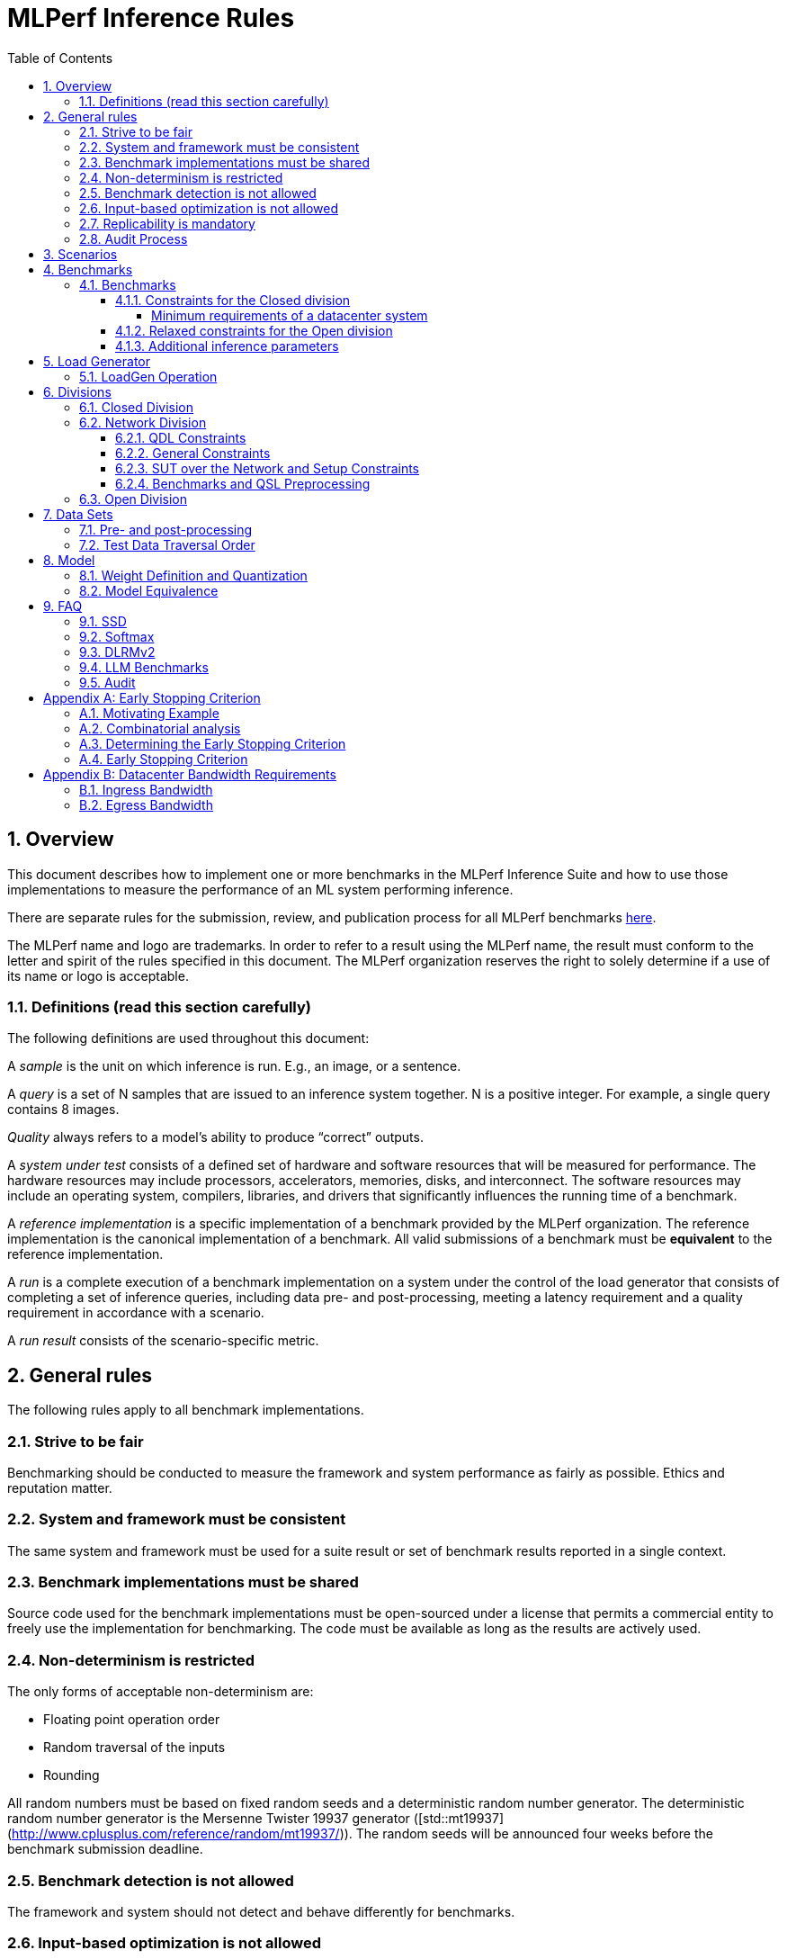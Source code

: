 :toc:
:toclevels: 4

:sectnums:

= MLPerf Inference Rules

== Overview

This document describes how to implement one or more benchmarks in the MLPerf
Inference Suite and how to use those implementations to measure the performance
of an ML system performing inference.

There are separate rules for the submission, review, and publication process for all MLPerf benchmarks https://github.com/mlperf/policies/blob/master/submission_rules.adoc[here].

The MLPerf name and logo are trademarks. In order to refer to a result using the
MLPerf name, the result must conform to the letter and spirit of the rules
specified in this document. The MLPerf organization reserves the right to solely
determine if a use of its name or logo is acceptable.

=== Definitions (read this section carefully)

The following definitions are used throughout this document:

A _sample_ is the unit on which inference is run. E.g., an image, or a sentence.

A _query_ is a set of N samples that are issued to an inference system
together. N is a positive integer. For example, a single query contains 8
images.

_Quality_ always refers to a model’s ability to produce “correct” outputs.

A _system under test_ consists of a defined set of hardware and software
resources that will be measured for performance.  The hardware resources may
include processors, accelerators, memories, disks, and interconnect. The
software resources may include an operating system, compilers, libraries, and
drivers that significantly influences the running time of a benchmark.

A _reference implementation_ is a specific implementation of a benchmark
provided by the MLPerf organization.  The reference implementation is the
canonical implementation of a benchmark. All valid submissions of a benchmark
must be *equivalent* to the reference implementation.

A _run_ is a complete execution of a benchmark implementation on a system under
the control of the load generator that consists of completing a set of inference
queries, including data pre- and post-processing, meeting a latency requirement
and a quality requirement in accordance with a scenario.

A _run result_ consists of the scenario-specific metric.

== General rules

The following rules apply to all benchmark implementations.

=== Strive to be fair

Benchmarking should be conducted to measure the framework and system performance
as fairly as possible. Ethics and reputation matter.

=== System and framework must be consistent

The same system and framework must be used for a suite result or set of
benchmark results reported in a single context.

=== Benchmark implementations must be shared

Source code used for the benchmark implementations must be open-sourced under a
license that permits a commercial entity to freely use the implementation for
benchmarking. The code must be available as long as the results are actively
used.

=== Non-determinism is restricted

The only forms of acceptable non-determinism are:

* Floating point operation order

* Random traversal of the inputs

* Rounding

All random numbers must be based on fixed random seeds and a deterministic random
number generator. The deterministic random number generator is the Mersenne Twister
19937 generator ([std::mt19937](http://www.cplusplus.com/reference/random/mt19937/)).
The random seeds will be announced four weeks before the benchmark submission deadline.

=== Benchmark detection is not allowed

The framework and system should not detect and behave differently for
benchmarks.

=== Input-based optimization is not allowed

The implementation should not encode any information about the content of the
input dataset in any form.

=== Replicability is mandatory

Results that cannot be replicated are not valid results.

=== Audit Process

For audit process guidelines see [MLPerf Audit Guidelines.](MLPerf_Audit_Guidelines.adoc)

In each round, up to two submissions will be audited: one at random from all submissions, and either zero or one selected by the review committee. A "submission" for audit purposes shall denote a combination of a submitter and a platform (equivalent to a line in the results table). Only Available submissions in Closed division are auditable.

The process of random selection is in two stages: first a submitter is randomly chosen from all submitters with auditable submissions, then one of those submissions is randomly chosen. A submission is not a candidate for the randomly chosen audit if the system is equivalent to a system audited in the previous round. For the purposes of this rule, equivalent systems have the same CPU, NIC, accelerator, and accelerator count, with the same configuration of those components as per the system configuration JSON. For LoadGen Over Network submission the Networking must be the same. The review committee may determine that additional systems are equivalent to those audited in a previous round and exempt them from random audit. As a guidance for this exemption, if an accelerator is audited in one of the previous rounds, then the systems using the same accelerator can be excluded from random audit, if the aggregate system performance and the performance per accelerator are not more than 10% from those submitted during last audit time. For systems with power metrics, in addition to the performance, power efficiency must also be within 10% from the last audit time to be eligible for an exclusion from random audit. If any new result like a new model, an additional non-inferred scenario measurement or a new power measurement is submitted from the last audit time, then the exclusion is not applicable unless the review committee decides otherwise.

During the review process, a github issue shall be opened where submitters can nominate systems for audit. Each nomination shall contain a reason, such as new HW or SW, unusual or interesting features, performance outside of expectations, etc. Review committee chairs evaluate the nominations and compile a list of systems at the end of the review period. Any systems with new accelerators are added to the list by the chairs if not nominated. The review committee will select a submission for audit by ranked choice voting using a simple majority. An option "No Selected Audit This Round" may be added if requested by a majority of the review committee.

An auditor shall be chosen by the review committee who has no conflict of interest with the submitter. The process of auditor selection will take no more than 28 days from selection of the submitter.

The burden is on the submitter to provide sufficient materials to demonstrate that the submission is compliant with the rules. Any such materials, including software, documentation, testing results and machine access will be provided to the auditor under NDA.

The submitter shall provide two days of hardware access, at a time mutually agreed with the auditor. The first day will be used to run a pre-agreed list of tests, and to verify other system parameters if needed. The second day will allow the auditor to run additional tests based on outcome of the first day.

The auditor shall write a report describing the work that was performed, a list of unresolved issues, and a recommendation on whether the submission is compliant.

The submitter will provide the auditor an NDA within seven days of the auditor's selection. The auditor and submitter will negotiate and execute the NDA within 14 days of the auditor's selection.

The auditor will submit their report to the submitter no more than thirty days after executing all relevant NDAs. The submitter will make any necessary redactions due to NDAs and forward the finalized report to the review committee within seven days. The auditor will confirm the accuracy of the forwarded report.

Submissions that fail the audit at a material level will be moved to open or removed, by review committee decision.
If a submission failed an audit that was delayed past publication, then any published material concerning the invalidated result is subject to the MLCommons [rules for Violation Determination, Remedies and Penalties](https://github.com/mlcommons/policies/blob/master/MLPerf_Results_Messaging_Guidelines.adoc#12-violation-determination-remedies-and-penalties) for remedial action. 

MLCommons shall retain a library of past audit reports and send copies to MLCommons members, auditors, and potential auditors by request. Audit reports will not be further distributed without permission from the audited submitter.

An audit is expected to be completed within a 90 day period. Audits failing to meet this timeline can be requested to be invalidated by the auditee. The final decision to accept such a request will be taken by the Working Group.

== Scenarios

In order to enable representative testing of a wide variety of inference
platforms and use cases, MLPerf has defined four different scenarios as
described in the table below.

|===
|Scenario |Query Generation |Duration |Samples/query |Latency Constraint |Tail Latency | Performance Metric
|Single stream |LoadGen sends next query as soon as SUT completes the previous query | 600 seconds |1 |None |90%* | 90%-ile early-stopping latency estimate
|Server |LoadGen sends new queries to the SUT according to a Poisson distribution | 600 seconds |1 |Benchmark specific |99%* | Maximum Poisson throughput parameter supported
|Offline |LoadGen sends all samples to the SUT at start in a single query | 1 query and 600 seconds | At least 24576** |None |N/A | Measured throughput
|Multistream | Loadgen sends next query, as soon as SUT completes the previous query | 600 seconds | 8 | None | 99%* | 99%-ile early-stopping latency estimate|
|===

 ** - If the dataset used for the accuracy run of the benchmark task is of size less than 24576 say `N`, then the Offline scenario query only needs to have at least `N` samples.

An early stopping criterion (described in more detail in <<appendix-early_stopping>>) allows for runs with a relatively small number of processed queries to be valid, with the penalty that the effective computed percentile will be slightly higher.  This penalty counteracts the increased variance inherent to runs with few queries, where there is a higher probability that a particular run will, by chance, report a lower latency than the system should reliably support.

In the above table, tail latency percentiles with an asterisk represent the theoretical lower limit of measured percentile for runs processing a very large number of queries.  Submitters may opt to run for longer than the time listed in the "Duration" column, in order to decrease the effect of the early stopping penalty.  See the following table for a suggested starting point for how to set the minimum number of queries.

|===
|Tail Latency Percentile |Confidence Interval |Margin-of-Error |Inferences |Rounded Inferences
|90%|99%|0.50%|23,886|3*2^13 = 24,576
|95%|99%|0.25%|50,425|7*2^13 = 57,344
|97%|99%|0.15%|85,811|11*2^13 = 90,112
|99%|99%|0.05%|262,742|33*2^13 = 270,336
|===

A submission may comprise any combination of benchmark and scenario results.

The number of runs required for each scenario is defined below:

* Single Stream: 1

* Server: 1

* Offline: 1

* Multistream: 1

Each sample has the following definition:

|===
|Model| definition of one sample
|Resnet50-v1.5	    |one image
|Retinanet	    |one image
|3D UNET	        |one image
|RNNT	            |one raw speech sample up to 15 seconds
|BERT	            |one sequence
|DLRMv2	            |up to 700 user-item pairs (more details in FAQ)
|GPT-J	            |one sequence
|===

== Benchmarks

The MLPerf organization provides a reference implementation of each benchmark,
which includes the following elements: Code that implements the model in a
framework.  A plain text “README.md” file that describes:

* Problem

** Dataset/Environment

** Publication/Attribution

** Data pre- and post-processing

** Performance, accuracy, and calibration data sets

** Test data traversal order (CHECK)

* Model

** Publication/Attribution

** List of layers

** Weights and biases

* Quality and latency

** Quality target

** Latency target(s)

* Directions

** Steps to configure machine

** Steps to download and verify data

** Steps to run and time

A “download_dataset” script that downloads the accuracy, speed, and calibration
datasets.

A “verify_dataset” script that verifies the dataset against the checksum.

A “run_and_time” script that executes the benchmark and reports the wall-clock
time.

=== Benchmarks

==== Constraints for the Closed division

The inference benchmark suite has two sub categories -- Datacenter and Edge (defined herein as non-datacenter) systems. The suite has a carrying capacity of 10 benchmarks i.e at any point in time, the number of benchmarks will not exceed 10. The minimum requirements for a datacenter system are defined below:

===== Minimum requirements of a datacenter system
====== ECC
A Datacenter submission must use ECC in their DRAM and HBM memories, and ECC must be enabled for all performance and accuracy runs. No requirements are imposed on SRAM.

====== Networking (from the v3.0 round)
A Datacenter system must be equipped with all the necessary networking required by the system architecture described in the <<LoadGen Operation>> section.  The details of the networking components must be described in the appropriate field of the [System JSON](https://github.com/mlcommons/policies/blob/master/submission_rules.adoc#system_desc_id-json-metadata).  All necessary networking must be populated if power is measured along with performance.


The suites share multiple benchmarks, but characterize them with different requirements. Read the specifications carefully.
The Datacenter suite includes the following benchmarks:

|===
|Area |Task |Model |Dataset |QSL Size |Quality |Server latency constraint
|Vision |Image classification |Resnet50-v1.5 |ImageNet (224x224) | 1024 | 99% of FP32 (76.46%) | 15 ms
|Vision |Object detection |Retinanet |OpenImages (800x800) | 64 | 99% of FP32 (0.3755 mAP) | 100 ms
|Vision |Medical image segmentation |3D UNET |KiTS 2019 | 42 | 99% of FP32 and 99.9% of FP32 (0.86330 mean DICE score) | N/A
|Speech |Speech-to-text |RNNT |Librispeech dev-clean (samples < 15 seconds) | 2513 | 99% of FP32 (1 - WER, where WER=7.452253714852645%) | 1000 ms
|Language |Language processing |BERT |SQuAD v1.1 (max_seq_len=384) | 10833 | 99% of FP32 and 99.9% of FP32 (f1_score=90.874%) | 130 ms
|Language |Summarization |GPT-J |CNN Dailymail (v3.0.0, max_seq_len=2048) | 13368 | 99% of FP32 and 99.9% of FP32 (rouge1=42.9865, rouge2=20.1235, rougeL=29.9881). Additionally, for both cases the generation length should be more than 90% of the reference (gen_len=4016878)| 20 s
|Commerce |Recommendation |DLRMv2 |Synthetic Multihot Criteo Dataset | 204800 |99% of FP32 and 99.9% of FP32 (AUC=80.31%) | 60 ms
|===

Each Datacenter benchmark *requires* the following scenarios:

|===
|Area |Task |Required Scenarios 
|Vision |Image classification |Server, Offline
|Vision |Object detection |Server, Offline
|Vision |Medical image segmentation |Offline
|Speech |Speech-to-text |Server, Offline
|Language |Language processing |Server, Offline
|Commerce |Recommendation |Server, Offline
|===

The Edge suite includes the following benchmarks:

|===
|Area |Task |Model |Dataset |QSL Size |Quality
|Vision |Image classification |Resnet50-v1.5 |ImageNet (224x224) | 1024 | 99% of FP32 (76.46%)
|Vision |Object detection |Retinanet |OpenImages (800x800) | 64 | 99% of FP32 (0.3755 mAP)
|Vision |Medical image segmentation |3D UNET |KiTS 2019 | 42 | 99% of FP32 and 99.9% of FP32 (0.86330 mean DICE score)
|Speech |Speech-to-text |RNNT |Librispeech dev-clean (samples < 15 seconds)| 2513 | 99% of FP32 (1 - WER, where WER=7.452253714852645%)
|Language |Language processing |BERT |SQuAD v1.1 (max_seq_len=384) | 10833 | 99% of FP32 (f1_score=90.874%)
|Language |Summarization |GPT-J |CNN Dailymail (v3.0.0, max_seq_len=2048) | 13368 | 99% of FP32 and 99.9% of FP32 (rouge1=42.9865, rouge2=20.1235, rougeL=29.9881). Additionally, for both cases the generation length should be more than 90% of the reference (gen_len=4016878)| 20 s
|===

Each Edge benchmark *requires* the following scenarios, and sometimes permit an optional scenario:

|===
|Area |Task |Required Scenarios
|Vision |Image classification |Single Stream, Multistream, Offline
|Vision |Object detection |Single Stream, Multistream, Offline
|Vision |Medical image segmentation |Single Stream, Offline
|Speech |Speech-to-text |Single Stream, Offline
|Language |Language processing |Single Stream, Offline
|===


Edge submitters are allowed to infer a multistream result from single stream, and
an offline result from either a single stream result or a measured multistream result, 
according to the following rules:

- a multistream result inferred from a single stream result is 8 times the 99th percentile latency
reported by loadgen. For example, if the single stream 99%th percentile latency is 25ms, the inferred multistream result is 200ms.

- an offline result inferred from a multistream result is 8000 divided by the mean latency in milliseconds. For example,
if the multistream result is 200ms, the inferred offline result is 40 img/s. 

- an offline result inferred from a single stream result is 1000 divided by the mean latency in milliseconds. For example,
if the single stream result is 25ms, the inferred offline result is 40 img/s. 

The accuracy of an inferred result will be the same as the result from which it was inferred. When inferring a metric for the power table, the measured power used to calculate the metric is the same as for the base result

To simplify automated processing of inferred results, the submitter should
create copies of the directories for the inferred results under `results/`
and `measurements/`, named according to the inferred result (either `offline` or `multistream`).

Accuracy results must be reported to five significant figures with round to
even. For example, 98.9995% should be recorded as 99.000%.

For performance runs, the LoadGen will select queries uniformly at random (with
replacement) from a test set. The minimum size of the performance test set for
each benchmark is listed as 'QSL Size' in the table above. However, the accuracy
 test must be run with one copy of the MLPerf specified validation dataset.

For 3DUNet, the logical destination for the benchmark output is considered to be the network. 

==== Relaxed constraints for the Open division

1. An Open benchmark must perform a task matching an existing Closed benchmark, and be substitutable in LoadGen for that benchmark.
1. The validation dataset must be the same as used in an existing Closed benchmark, or must be pre-approved and added to the following list: ImageNet 2012 validation dataset for Image Classification; COCO 2017 validation dataset for Object Detection.
When seeking such pre-approval, it is recommended that a potential submitter convincingly demonstrates the accuracy of the corresponding Closed model on the same validation dataset, which may involve retraining or finetuning the Closed model if required.
1. Accuracy constraints are not applicable: instead the submission must report the accuracy obtained.
1. Latency constraints are not applicable: instead the submission must report the latency constraints under which the reported performance was obtained.
1. Scenario constraints are not applicable: any combination of scenarios is permitted.
1. A open submission must be classified as "Available", "Preview", or "Research, Development, or Internal".
1. The model can be of any origin (trained on any dataset, except the validation dataset; quantized in any way; sparsified in any way).

==== Additional inference parameters

For each of the following benchmarks it is necessary to use the following inference parameters in the closed division

|===
|Benchmark |Parameter |Value | Explanation
|Summarization (GPT-J) |num_beams |4 | Number of beams to use in the beam search algorithm
|Summarization (GPT-J) |min_new_tokens |30 | Minimun number of new tokens to generate
|Summarization (GPT-J) |max_new_tokens |128 | Maximum number of new tokens to generate
|Summarization (GPT-J) |early_stopping |True | Use the EOS token to stop generating tokens
|===

== Load Generator

=== LoadGen Operation

The LoadGen is provided in C++ with Python bindings and must be used by all
submissions. The LoadGen is responsible for:

* Generating the queries according to one of the scenarios.

* Tracking the latency of queries.

* Validating the accuracy of the results.

* Computing final metrics.

Latency is defined as the time from when the LoadGen was scheduled to pass a
query to the SUT, to the time it receives a reply.

* Single Stream: LoadGen measures the 90th percentile early-stopping latency estimate
using a single test run. For the test run, LoadGen sends an initial query then
continually sends the next query as soon as the previous query is processed.

* Server: LoadGen determines the system throughput using multiple test
runs. Each test run evaluates a specific throughput value in queries-per-second
(QPS). For a specific throughput value, queries are generated at that QPS using
a Poisson distribution. LoadGen will use a binary search to find a candidate
value. If a run fails, it will reduce the value by a small delta then try again.

* Offline: LoadGen measures throughput using a single test run. For the test
run, LoadGen sends all samples at once in a single query.

* Multistream: LoadGen measures the 99th percentile early-stopping latency estimate
using a single test run. For the test run, LoadGen sends an initial query then
continually sends the next query as soon as the previous query is processed.

The run procedure is as follows:

1. LoadGen signals system under test (SUT).

2. SUT starts up and signals readiness.

3. LoadGen starts clock and begins generating queries.

4. LoadGen stops generating queries as soon as the benchmark-specific minimum time
has elapsed, and the (optional, submitter-selected) minimum number of queries have
been generated.

5. LoadGen waits for all queries to complete, and errors if all queries fail to
complete.

6. LoadGen computes metrics for the run.

The execution of LoadGen is restricted as follows:

* LoadGen must run on the processor that most faithfully simulates queries
  arriving from the most logical source, which is usually the network or an I/O
  device such as a camera. For example, if the most logical source is the
  network and the system is characterized as host - accelerator, then LoadGen
  should run on the host unless the accelerator incorporates a NIC.

* The trace generated by LoadGen must be stored in the DRAM that most faithfully simulates queries arriving 
  from the most logical source, which is usually the network or an I/O device such as a camera. It may be pinned. 
  Similarly, the response provided to Loadgen must be stored in the DRAM that most faithfully simulates transfer 
  to the most logical destination, which is a CPU process unless otherwise specified for the benchmark. 
  From 4.0, submitters must provide with their submission sufficient details of the system architecture and software to  
  show how the I/O bandwidth utilized by each benchmark/scenario combination can be transferred between the memory where the trace is stored and
  the network or I/O device. Minimum bandwidths for each benchmark can be found in <<appendix-bw>>. All components mentioned in the system architecture must be present in the system during the run. A system architecture description must be provided along with the submission, which must include:
  
** Bandwidth of each NIC and total number of NIC(s)
** Description of the data path from the NIC(s) to the accelerator(s)
** Specifications or measurements indicating that the path from the NIC to the memory in which loadgen data resides can sustain the required bandwidth

* Caching values derived from the shapes of input tensors is allowed. Caching of any other queries, query parameters, or intermediate results is
  prohibited. In particular, caching values derived from activations is prohibited.

* The LoadGen must be compiled from a tagged approved revision of the mlperf/inference
  GitHub repository without alteration.  Pull requests addressing portability
  issues and adding new functionality are welcome.

LoadGen generates queries based on trace. The trace is constructed by uniformly
sampling (with replacement) from a library based on a fixed random seed and
deterministic generator. The size of the library is listed in as 'QSL Size' in
the 'Benchmarks' table above. The trace is usually pre-generated, but may
optionally be incrementally generated if it does not fit in memory. LoadGen
validates accuracy via a separate test run that use each sample in the test
library exactly once but is otherwise identical to the above normal metric run.

One LoadGen validation run is required for each submitted performance result 
even if two or more performance results share the same source code.

Note: The same code must be run for both the accuracy and performance LoadGen modes. This means the same output should be passed in QuerySampleComplete in both modes. 

== Divisions

There are three divisions of the benchmark suite, the Closed division, the Network division, and the Open
division.

=== Closed Division

The Closed division requires using pre-processing, post-processing, and model
that is equivalent to the reference or alternative implementation.  The closed
division allows calibration for quantization and does not allow any retraining.

The unqualified name “MLPerf” must be used when referring to a Closed Division
suite result, e.g. “a MLPerf result of 4.5.”

=== Network Division

The Network division inherits all requirements from the Closed division and imposes further constraints.
In the Network division the SUT is connected to the Loadgen system over a network fabric. The Query Dispatch Library (QDL) component is a submitter-implemented SUT proxy that runs on the Loadgen system. The Network division supports only the Datacenter suite.
Non-conforming network submission should be submitted to Open category, under the Open category constraints.

==== QDL Constraints

* The QDL is not allowed to do any pre-processing. e.g. changing of precision, or data layout.
* The QDL is not allowed to do any post-processing of the responses, e.g. gather, reduction, or ArgMax.
* If an SUT compresses its output, the QDL must decompress the output. Decompression is a timed operation. No other post-processing in the QDL is allowed.
* The QDL is not allowed to batch queries.
* The QDL is not allowed to pad the data in queries.
* The QDL is not allowed to cache queries or responses.
* The QDL is implementing the network function of the LoadGen Node towards the SUT node and handles the required processing. E.G. padding of the payload as required by the network protocol.
* The QDL should reflect a single SUT to the LoadGen. LoadGen operates with a single SUT. 
* The Name method's return value must contain the substring "Network SUT".
* The Name method's implementation must include at least one round trip over the network. The Name method must not return until the round trip is complete.
* The QDL must query each SUT Node for its name and aggregate the responses in the Name Method. Each SUT Node must have a unique name.   

The submission must include source code for the QDL implementation above the level of the OSI session layer (RPC or equivalent), and sufficient documentation of the session layer API that a reader of that code can understand what data is being marshalled and sent over the network for each query.

==== General Constraints

MLPerf distinguishes between fabric interconnects and bus interconnects. Fabric interconnects are required and bus interconnects are forbidden.

A fabric interconnect must:

1. Work as out-of-the-box chassis-to-chassis interconnect
1. Use wireless, copper, or fiber-optics media
1. Suitable for connecting systems above 10 meters distance
1. Use switch topology
1. Be highly scalable, reliable, and fault-tolerant

Currently permitted fabric interconnects are Ethernet, IEEE802.11, Infiniband, and 3GPP.

Examples of forbidden bus interconnect include: PCIe/CXL/CCIX, Hypertransport, NVLink, QPI, UPI, and ICI (interchip interconnect).

Additionally, any interconnect not listed in the permitted list is forbidden unless clearance is first obtained from the MLPerf Inference WG.

System Topology: The SUT and QDL must run on physically separate and distinct systems. The SUT can contain multiple Nodes. The systems can be connected point to point or through network elements like switches.

Fabric and protocol must be reported in the submission metadata. Submission metadata must be sufficient to determine OSI layers one through four of the submission's network stack.

==== SUT over the Network and Setup Constraints

* SUT parameters and configuration must be uniquely and specifically named in the submission results.
* Everything outside the LoadGen node should be considered as part of the SUT, for instance for counting power and latency. As an example, components outside the nodes like a switch or load balancer should be considered part of the SUT.
* All queries must be transferred over the network, carrying the inference data, for inference execution at the SUT. All responses must be transferred back over the network, carrying the inference responses. 
* Caching/Storing of the queries and inference data or responses for further use at the SUT is disallowed. It is allowed to cache/store other data like Neural Network weights or Neural Network executable.
* SUT can do the required pre-processing of the data, e.g. Batching, Padding, processing of the requests (precision, data layout), compression, decompression. SUT can do the required post processing functions e.g. gather, reduction or ArgMax. 
* The report must contain network interface characteristics for both the Loadgen and SUT systems, and every other component through which data passes between Loadgen and SUT. The information must be sufficient for reproducibility.
* A system diagram must be included in the submission that shows how the components between the LoadGen node and the SUT nodes are connected, accompanied by any text necessary for another submitter to understand the diagram.
* For "Available" submissions, for reproducibility, it is required to specify software version of all components, hardware configurations, software stacks, dockers, and settings of all components and stacks.

==== Benchmarks and QSL Preprocessing

Data formats for inputs and outputs are allowed to be compressed for network transmission, providing a tradeoff between compute and network bandwidth. Data transferred between the LoadGen system and the SUT can be compressed using one of the options from the following table for each benchmark. Compression is performed by QSL, and is untimed. The compression scheme needs approval by the Working Group, allowing compression schemes that will be suitable for production, so for example, very asymmetric schemes are not expected to be approved.

|===
|*Area* | *Task* | *Model* | *QSL side PreProcessing^(1,2,3)^*
|Vision | Image classification | Resnet50-v1.5 | Allow one of the following compression options for pre-processing:

1) No compression 2) Lossless compression 3) The original compression of the dataset (JPEG)
|Vision | Object detection (large) | Retinanet | Allow one of the following compression options for pre-processing:

1) No compression 2) Lossless compression 3) The original compression of the dataset (For the Coco dataset JPEG, for Open Images JPEG) 
|Vision | Medical image segmentation | 3D UNET | Allow one of the following compression options:

1) No compression 2) Lossless compression

This rule applies both for the QSL pre-processing and for post-processing function allowed in QDL for this benchmark results.
|Speech | Speech-to-text | RNNT | Allow one of the following compression options for pre-processing:

1) No compression 2) Lossless compression 3) The original compression of the dataset (FLAC)
|Language | Language processing | BERT-large | Input is either Token IDs, Input Masks and Segment IDs or just the Token IDs (generating the other tensors at the SUT in a timed operation). 

1) No compression 2) Lossless compression
|Language | Language processing | GPT-J | Input is either Token IDs, Input Masks and Segment IDs or just the Token IDs (generating the other tensors at the SUT in a timed operation). 

No compression allowed.
|Commerce | Recommendation | DLRMv2 | QDL sends query (Batch of samples).

Allow one of the following compression options for pre-processing:

1) No compression 2) Lossless compression

Allow any lossless compression that will be suitable for production use.
In Server mode allow per-Query compression.
|===

. Compression scheme needs pre-approval, at least two weeks before a submission deadline.
. A compression scheme may use information from the training set, but not the validation set (ex: check index probability).
. Only per-Sample compression is allowed, except for DLRMv2 Server mode where per-Query compression is allowed.

=== Open Division

The Open division allows using arbitrary pre- or post-processing and model,
including retraining.  The qualified name “MLPerf Open” must be used when
referring to an Open Division suite result, e.g. “a MLPerf Open result of 7.2.”

https://github.com/mlperf/inference_policies/blob/master/inference_retraining_rules.adoc[Restricted retraining rules]
characterize a subset of Open division retraining possibilities that are expected to be straightforward for customers to use. 
The restrictions are optional; conformance will be indicated by a tag on the submission.

== Data Sets

For each benchmark, MLPerf will provide pointers to:

* An accuracy data set, to be used to determine whether a submission meets the
  quality target, and used as a validation set

* A speed/performance data set that is a subset of the accuracy data set to be
  used to measure performance

For each benchmark, MLPerf will provide pointers to:

* A calibration data set, to be used for quantization (see quantization
  section), that is a small subset of the training data set used to generate the
  weights

Each reference implementation shall include a script to verify the datasets
using a checksum. The dataset must be unchanged at the start of each run.

=== Pre- and post-processing

As input, before preprocessing:

* all imaging benchmarks take uncropped uncompressed bitmap

* BERT takes text

* RNN-T takes a waveform

* DLRMv2 takes a variable sized set of items, each a sequence of embedding indices

Sample-independent pre-processing that matches the reference model is
untimed. However, it must be pre-approved and added to the following list:

* May resize to processed size (e.g. SSD-large)

* May reorder channels / do arbitrary transpositions

* May pad to arbitrary size (don’t be creative)

* May do a single, consistent crop

* Mean subtraction and normalization provided reference model expect those to be
  done

* May convert data among numerical formats

Any other pre- and post-processing time is included in the wall-clock time for a
run result.

=== Test Data Traversal Order

Test data is determined by the LoadGen. For scenarios where processing multiple
samples can occur (i.e., and offline), any ordering is
allowed subject to latency requirements.

== Model

CLOSED: MLPerf provides a reference implementation of each benchmark. The benchmark implementation must use a model that is
equivalent, as defined in these rules, to the model used in the reference implementation.

OPEN: The benchmark implementation may use a different model to perform the same
task. Retraining is allowed.

=== Weight Definition and Quantization

CLOSED: MLPerf will provide trained weights and biases in fp32 format for both
the reference and alternative implementations.

MLPerf will provide a calibration data set for all models.
Submitters may do arbitrary purely mathematical, reproducible quantization
using only the calibration data and weight and bias tensors from the benchmark
owner provided model to any numerical format
that achieves the desired quality. The quantization method must be publicly
described at a level where it could be reproduced.

To be considered principled, the description of the quantization method must be
much much smaller than the non-zero weights it produces.

Calibration is allowed and must only use the calibration data set provided by
the benchmark owner. Submitters may choose to use only a subset of the calibration data set.

Additionally, MLPerf may provide an INT8 reference for some models. Model weights and
input activations are scaled per tensor, and must preserve the same shape modulo
padding. Convolution layers are allowed to be in either NCHW or NHWC format.  No
other retraining is allowed.

OPEN: Weights and biases must be initialized to the same values for each run,
any quantization scheme is allowed that achieves the desired quality.

=== Model Equivalence

All implementations are allowed as long as the latency and accuracy bounds are
met and the reference weights are used. Reference weights may be modified
according to the quantization rules.

Examples of allowed techniques include, but are not limited to:

* Arbitrary frameworks and runtimes: TensorFlow, TensorFlow-lite, ONNX, PyTorch,
  etc, provided they conform to the rest of the rules

* Running any given control flow or operations on or off an accelerator

* Arbitrary data arrangement

* Different in-memory representations of inputs, weights, activations, and outputs

* Variation in matrix-multiplication or convolution algorithm provided the
  algorithm produces asymptotically accurate results when evaluated with
  asymptotic precision

* Mathematically equivalent transformations (e.g. Tanh versus Logistic, ReluX
  versus ReluY, any linear transformation of an activation function)

* Approximations (e.g. replacing a transcendental function with a polynomial)

* Processing queries out-of-order within discretion provided by scenario

* Replacing dense operations with mathematically equivalent sparse operations

* Hand picking different numerical precisions for different operations

* Fusing or unfusing operations

* Dynamically switching between one or more batch sizes

* Different implementations based on scenario (e.g., single stream vs. offline) or dynamically determined batch size or input size

* Mixture of experts combining differently quantized weights

* Stochastic quantization algorithms with seeds for reproducibility

* Reducing ImageNet classifiers with 1001 classes to 1000 classes

* Dead code elimination

* Sorting samples in a query when it improves performance even when
  all samples are distinct

* Incorporating explicit statistical information about the calibration set
  (eg. min, max, mean, distribution)

* Empirical performance and accuracy tuning based on the performance and accuracy
  set (eg. selecting batch sizes or numerics experimentally)
  
* Sorting an embedding table based on frequency of access in the training set.
  (Submitters should include in their submission details of how the ordering was
  derived.)

The following techniques are disallowed:

* Wholesale weight replacement or supplements

* Discarding non-zero weight elements, including pruning

* Caching queries or responses

* Coalescing identical queries

* Modifying weights during the timed portion of an inference run (no online
  learning or related techniques)

* Weight quantization algorithms that are similar in size to the non-zero
  weights they produce

* Hard coding the total number of queries

* Techniques that boost performance for fixed length experiments but are
  inapplicable to long-running services except in the offline scenario

* Using knowledge of the LoadGen implementation to predict upcoming lulls or
  spikes in the server scenario
  
* Treating beams in a beam search differently. For example, employing different
  precision for different beams

* Changing the number of beams per beam search relative to the reference

* Incorporating explicit statistical information about the performance or
  accuracy sets (eg. min, max, mean, distribution)

* Techniques that take advantage of upsampled images. For example,
  downsampling inputs and kernels for the first convolution.

* Techniques that only improve performance when there are identical
  samples in a query. For example, sorting samples in SSD.

== FAQ

Q: Do I have to use the reference implementation framework?

A: No, you can use another framework provided that it matches the reference in
the required areas.

Q: Do I have to use the reference implementation scripts?

A: No, you don’t have to use the reference scripts. The reference is there to
settle conformance questions - with a few exceptions, a submission to the closed
division must match what the reference is doing.

Q: Can I submit a single benchmark (e.g., object detection) in a suite (e.g., data center), or do I have to submit all benchmarks?

A: You can submit any of the benchmarks that are interesting, from just one benchmark to the entire set of benchmarks. Keep in mind that submitting one benchmark typically requires running several scenarios as described in Section 4. For example, submitting object detection in the data center suite requires the server and offline scenario and submitting object detection in the edge suite requires the single stream and offline scenarios. 

Q: Why does a run require so many individual inference queries?

A: The numbers were selected to be sufficiently large to statistically verify
that the system meets the latency requirements.

Q: For my submission, I am going to use a different model format (e.g., ONNX vs
TensorFlow Lite).  Should the conversion routine/script be included in the
submission? Or is it sufficient to submit the converted model?

A: The goal is reproducibility, so you should include the conversion
routine/scripts.

Q: Is it permissible to exceed both the minimum number of queries and minimum time duration in a valid test run?

A: Yes.

Q: Can we give the driver a hint to preload the image data to somewhere closer to the accelerator?

A: No.

Q: Can we preload image data somewhere closer to the accelerator that is mapped into host memory?

A: No.

Q: Can we preload image data in host memory somewhere that is mapped into accelerator memory?

A: Yes, provided the image data isn't eventually cached on the device.

Q: For the server scenario, there are 'Scheduled samples per second', 'Completed samples per second', and the user input target QPS. Which one is reported as the final metric?

A: Scheduled samples per second

Q: What can I cache based on the query indices?

A: Query indices are an artifact of using a finite set of samples to represent an infinite set, and would have no counterpart in production scenarios. As such, the system under test should not cache any information associated with query indices.

=== SSD

Q: Is non-maximal suppression (NMS) timed?

A: Yes. NMS is a per image operation. NMS is used to make sure that in object
detection, a particular object is identified only once. Production systems need
NMS to ensure high-quality inference.

Q: Is COCO eval timed?

A: No. COCO eval compares the proposed boxes and classes in all the images
against ground truth in COCO dataset. COCO eval is not possible in production.

=== Softmax

Q: In classification and segmentation models (ResNet50, 3DUNet) the final softmax does not change the order of class probabilities. Can it be omitted?

A: Yes.

=== DLRMv2
Q: For DLRMv2, what's the distribution of user-item pairs per sample for all scenarios?

A: For all scenarios, the distribution of user-item pairs per sample is specified by https://github.com/mlcommons/inference/blob/master/recommendation/dlrm/pytorch/tools/dist_quantile.txt[dist_quantile.txt]. To verify that your sample aggregation trace matches the reference, please follow the steps in https://github.com/mlcommons/inference/blob/master/recommendation/dlrm/pytorch/tools/dist_trace_verification.txt[dist_trace_verification.txt]. Or simply download the reference https://zenodo.org/record/3941795/files/dlrm_trace_of_aggregated_samples.txt?download=1[dlrm_trace_of_aggregated_samples.txt] from Zenodo (MD5:3db90209564316f2506c99cc994ad0b2).

Q: What is https://github.com/mlcommons/inference/blob/master/recommendation/dlrm/pytorch/tools/dist_trace_verification.txt[dist_trace_verification.txt]?

The benchmark provides a pre-defined quantile distribution in `./tools/dist_quantile.txt` from which the samples will be drawn using the inverse transform algorithm. This algorithm relies on randomly drawn numbers from the interval [0,1) and that depend on the `--numpy-rand-seed`, which specific value will be provided shortly before MLPerf inference submissions.	

Q: What is the rational for the distribution of user-item pairs?

In the case of DLRMv2 we have agreed that we should use multiple samples drawn from a distribution, similar to the one shown on Fig. 5: "Queries for personalized recommendation models" in the https://arxiv.org/abs/2001.02772[DeepRecSys] paper.	

Q: Generating dlrm_trace_of_aggregated_samples.txt uses a pseudo-random number generator. How can submitters verify their system pseudo-random number generator is compatible?

Submitters can verify their compatibility by using the default `--numpy-rand-seed` and comparing the trace generated on their system with `./tools/dist_trace_verification.txt` using the following command	
```	
./run_local.sh pytorch dlrm terabyte cpu --count-samples=100 --scenario Offline --max-ind-range=40000000 --samples-to-aggregate-quantile-file=./tools/dist_quantile.txt --max-batchsize=128	
```

Q: I understand that `--samples-to-aggregate-quantile-file=./tools/dist_quantile.txt` is the only compliant setting for MLPerf, but what are the alternative settings and what do they do?

The DLRMv2 MLPerf inference code has an option to aggregate multiple consecutive samples together into a single aggregated sample. The number of samples to be aggregated can be selected using either of the following options	

1. fixed [`--samples-to-aggregate-fix`]	
2. drawn uniformly from interval [`--samples-to-aggregate-min`, `--samples-to-aggregate-max`]	
3. drawn from a custom distribution, with its quantile (inverse of CDP) specified in `--samples-to-aggregate-quantile-file=./tools/dist_quantile.txt`.

=== LLM Benchmarks

Q: What algorithm is used for the auto-regressive decoding loop?

A: The benchmark uses the beam search algorithm described at a high level here: https://huggingface.co/blog/how-to-generate#beam-search. Specifically, we use a beam width of 4 and enable early termination.

Q: MLPerf disallows caching queries. Is using a KV-cache in decoding allowed?

A: Using a KV-cache is allowed in the same way as it is included in the reference model, where it does not apply across queries. A KV-cache row is a tensor that must handle the execution of a single inference query. When a KV-cache is used, every input query must be computed in its entirety.

Q: Is it allowed to not use a KV-cache or use it partially?

A: Yes, KV-cache is an optional optimization. It is not required to use a KV-cache, but if you do, your implementation must adhere to the reference implementation. If you do not use a KV-cache, the corresponding values must be rematerialized during the decoding process. 

Q: How does quantization and pruning apply to the KV-cache?

A: The entries of the KV-cache should be handled in the same way as the activations of a forward pass. They can be quantized according to the quantization rules. However, according to the model equivalence rules, they cannot be pruned (or sparsified). It should be noted that pruning is different from not using a KV-cache (or caching only some entries while rematerializing others); pruning alters the computation and the model's predictions.

Q: How does query batching affect the KV-cache usage?

A: The size of the KV-cache is determined by the batch size. The KV-cache size can also be cached across queries, in accordance with the rule of allowing caching of sizes and shapes. Other than batching and quantization rules (that apply to activations), alternative attention mechanisms (such as paged, multi-query, sparse, group query attention, etc.) or wholesale replacement of the reference KV-cache execution are not permitted.

=== Audit

Q: What characteristics of my submission will make it more likely to be audited?

A: A submission is more likely to be audited if:

* the submission's performance is not consistent with the known or expected characteristics of the hardware
* the review committee lacks insight into how the measured performance was achieved
* the hardware and software is not reasonably available to the general public

Q: What should I be expected to provide for audit?

A: You should expect to provide the following:

* An explanation of the hardware and software mechanisms required to achieve the measured performance
* Hardware access to enable the auditor to replicate submission runs (or partial runs in the case of very long-running submission)
* Hardware access to enable performance tests through the APIs used in the submission, to verify that performance-critical elements perform as claimed

The auditor may also request source code access to binary elements of the submission software. Where information or access is not provided, the auditor's report will list the issues that could not be resolved.

Q: Is it expected that an audit will be concluded during the review period?
A: No. We should try to finish the audit before the publication date. 

[[appendix-early_stopping]]
[appendix]
== Early Stopping Criterion

The early stopping criterion allows for systems to process a smaller number of queries during their runs than previously allowed.  In particular, given a desired tail latency p, tolerance d, and confidence c, we determine the required number of queries to process as a function of the number of seen overlatency queries. If we have processed at least this many queries, we are able to stop processing queries early.  See the final section of this appendix for a more detailed description of the algorithm.


=== Motivating Example

Processing more queries allows us to better estimate the percentage of the time a system passes a given latency bound, p. However, if p is particularly high, then with fewer queries we will have a larger margin-of-error, but will still be statistically confident that it is above the required threshold. Because the benchmark threshold is what we really care about (and not closely estimating p), early stopping allows submitters to process fewer queries in such cases. 

Suppose we have a benchmark that requires that submissions achieve a given latency bound 90% of the time. We have system A which achieves this latency bound 99% of the time, and system B which achieves it 91% of the time. In order to have a 99% confidence interval with a margin-of-error of 0.50%, we must perform 23,886 inferences. 

This makes sense for system B (whose underlying probability, 91%, is very close to the required benchmark percentile of 90%). However, assuming we see close to 99% of the queries passing the latency requirement for system A, we will be 99% sure that the underlying probability of success for a query on A will be within 99% 土 0.50%. This range is well above the requested latency percentile of 90%. Therefore, by performing fewer queries for such a system, we could widen the margin-of-error slightly, while still being statistically certain of being above the latency benchmark.

=== Combinatorial analysis

Suppose we have a system that meets its latency requirement for each query with probability p. What are the odds that we see at least h underlatency queries and at most t overlatency queries? We can answer this by using the cumulative distribution function for the binomial distribution.

We can think of processing queries as performing n Bernoulli trials, with probability of success for any given trial (i.e., odds of being underlatency) equal to p. The probability of exactly k successes (underlatency queries) is equal to: 

f(k; n, p) = P(k successes) = (n choose k) * p^k * (1-p)^(n-k)

For fixed n and p, f(k; n, p) is called the binomial distribution with parameters n and p. 

In order to determine how unusual our distribution of latency successes and failures is given the underlying probability of passing the latency bound (p), we compute the probability that we had at most h successes, keeping the total number of queries, n, fixed. This, by definition, involves computing the cumulative density function for our binomial distribution, F(h; n, p):

F(h; n, p) = ∑ f(k; n, p),
 
with the summation going from k = h to n.

Note that, holding h and n fixed, this probability decreases as p increases. This is because, as p gets larger, the odds that our n queries produced results at least as poor as h successes and t failures decreases. In other words, it is harder to achieve a larger number of failures when the underlying probability of an individual success is higher. 

This cumulative distribution function for the binomial distribution, F(k; n, p), can be written in terms of the regularized incomplete beta function. The (unregularized) incomplete beta function is defined as:

B(x; a, b) = ∫t^(a - 1) * (1-t)^(b-1) dt,
where the integral goes from 0 to x.  

We can regularize this to attain:

I(x; a, b) = B(x; a, b) / B(1; a, b).

Note that this is "regularized" in the sense that I(0; a, b) = 0, and I(1; a, b) = 1. 

We have an alternate expression for F(k; n, p) in terms of this function:

F(k; n, p) = I(1 - p; n - k, k + 1).

Since the regularized incomplete beta function can be estimated via a continued fraction or by evaluating the Gaussian hypergeometric function, this provides a method for efficiently computing the cumulative density function, F(k; n, p).

=== Determining the Early Stopping Criterion

We can use the computation from the previous section to derive an early stopping condition for performing queries to determine whether a system meets a latency bound. Suppose a benchmark requires that our system meets the latency bound p percent of the time. Given that we have seen t queries which are overlatency, at least how many underlatency queries must we see to be sure—within a certain confidence threshold—that we achieve the desired latency bound?

Fix the following variables:

* p = the percentile for our tail latency (the percentage of the time we would like our system to achieve the set latency bound)
* c = confidence (1 - (false positive rate for minimally failing system))
* d = tolerance (amount below target success rate for minimally failing system)
* t = number of overlatency queries seen thus far.

We need to determine the smallest h (number of underlatency queries) so that the likelihood of seeing at most t overlatency queries less than 1-c. This is given by an expression involving the cumulative distribution function from the previous section:

F(t; h + t, 1 - (p - d)) <= 1-c.

The left hand side is the probability that the minimally failing system (i.e. one with underlatency rate p-d) resulted in t or fewer overlatency queries. Intuitively, we want to know the smallest number of underlatency queries required such that the probability of us seeing this good of a result, assuming a minimally failing system, is very low (at most 1-c). In other words, in order for us to have seen such a good result, we should be quite sure that we meet the latency bound.

We substitute in our previous expression for F in terms of the regularized incomplete beta function to obtain:

I(p - d; h, t + 1) <= 1-c.

In practice we solve this (i.e. find the smallest h satisfying the above expression) via binary search, keeping a cache of previously-computed solutions for other values of t.

=== Early Stopping Criterion

Putting this together, we have the following algorithm for determining early stopping criteria for the server scenario:

1. When the minimum run duration is met, find the total number of queries processed, q, and the total number of overlatency queries, t.
1. Using the equations above, compute a minimum total query count, n, given t.
1. If q is greater than or equal to n, the run is successful.
1. Otherwise, run for an additional n - q queries and proceed from step 2.

How many times we must iterate through steps 2-4 (and thus how many queries we must process) before ending at a step 3 depends on how close the system’s percentile latency is to the target latency.  Systems with lower percentile latency will need to process fewer queries, and those with higher percentile latency will have to process more.  In cases where the system percentile latency is worse than the target, the run will never terminate successfully.

The corresponding early stopping algorithm for single-stream and multi-stream scenarios is:

1. When the minimum run duration is met, find the total number of queries processed, q.
1. Using the equations above, compute a maximum overlatency count, t, given q.
1. If t is zero, continue processing queries until t is at least one.
1. Discard the t - 1 highest latency queries.
1. Report the maximum latency of the remaining queries.

For our implementation, we use:

* d = 0
* c = .99.


[[appendix-bw]]
[appendix]
== Datacenter Bandwidth Requirements

Datacenter systems must satisfy both the ingress and egress bandwidth requirements for each benchmark. 

=== Ingress Bandwidth
Datacenter systems must provide at least the following bandwidths from the network or I/O device to the location where the trace is stored (e.g. DRAM). The minimum bandwidth is a function of the throughput achieved by the SUT and the input data types. The formulas below assume that the inputs are not pre-processed in any way (e.g. padded). If the inputs are pre-processed, and pre-processing affects the input size, submitters must adjust the formulas below accordingly.

|===
|Area |Model |Dataset | Symbolic input size formula | Numeric input size formula | Minimum network bandwidth (bytes/sec)
|Vision |Resnet50-v1.5 |ImageNet (224x224) | __C*H*W*dtype_size__ | __3*224*224*dtype_size__ | __throughput*150528*dtype_size__
|Vision |Retinanet |OpenImages (800x800) | __C*H*W*dtype_size__ | __3*800*800*dtype_size__ | __throughput*1920000*dtype_size__
|Vision |3D UNET | KiTS 2019 | __avg(C*D*H*W)*dtype_size__footnote:3d_unet_bw[The average image size above is the average image size of the inference cases specified in https://github.com/mlcommons/inference/blob/master/vision/medical_imaging/3d-unet-kits19/meta/inference_cases.json[inference_cases.json].] | __32944795*dtype_size__ | __throughput*32944795*dtype_size__
|Speech |RNNT |Librispeech dev-clean (samples < 15 seconds) | __max_audio_duration*num_samples_per_sec*(bits_per_sample/8)__ | __15*16000*(16/8)__ | __throughput*480000__
|Language |BERT |SQuAD v1.1 (max_seq_len=384) | __num_inputs*max_seq_len*dtype_size__ | __3*384*dtype_size__ | __throughput*1152*dtype_size__
|Language |GPT-J |CNN Dailymail (v3.0.0, max_seq_len=2048) | __num_inputs*max_seq_len*dtype_size__ | __3*2048*dtype_size__ | __throughput*6144*dtype_size__
|Commerce |DLRMv2 | 1TB Click Logs |__avg(num_pairs_per_sample)*(num_numerical_inputs*dtype_size~1~ +num_categorical_inputs*dtype_size~2~))__footnote:[Each DLRMv2 sample consists of up to 700 user-item pairs draw from the distribution specified in https://github.com/mlcommons/inference/blob/master/recommendation/dlrm/pytorch/tools/dist_quantile.txt[dist_quantile.txt].] |__270*(13*dtype_size~1~+26*dtype_size~2~)__ | __throughput*270*(13*dtype_size~1~+26*dtype_size~2~)__
|===

=== Egress Bandwidth

Datacenter systems must provide at least the following bandwidths from the output location (e.g. DRAM) to the network or I/O device. The minimum bandwidth is a function of the throughput achieved by the SUT and the output data types. For all models except 3D Unet, the output sizes are negligible. Therefore, for those models, the egress bandwidth must simply be greater than 0.

|===
|Area |Model |Dataset | Symbolic input size formula | Numeric input size formula | Minimum network bandwidth (bytes/sec)
|Vision |Resnet50-v1.5 |ImageNet (224x224) | negligible | negligible | __> 0__
|Vision |Retinanet |OpenImages (800x800) | negligible | negligible | __> 0__
|Vision |3D UNET | KiTS 2019 | __avg(C*D*H*W)*dtype_size__footnote:3d_unet_bw[] | __32944795*dtype_size__ | __throughput*32944795*dtype_size__
|Speech |RNNT |Librispeech dev-clean (samples < 15 seconds) | negligible | negligible | __> 0__
|Language |BERT |SQuAD v1.1 (max_seq_len=384) | negligible | negligible | __> 0__
|Language |GPT-J |CNN Dailymail (v3.0.0, max_seq_len=2048)  | negligible | negligible | __> 0__
|Commerce |DLRMv2 |Synthetic Multihot Criteo Dataset | negligible | negligible | __> 0__
|===

